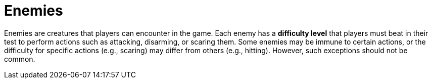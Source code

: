 [[enemies]]
= Enemies

Enemies are creatures that players can encounter in the game. Each enemy has a *difficulty level* that players must beat in their test to perform actions such as attacking, disarming, or scaring them. Some enemies may be immune to certain actions, or the difficulty for specific actions (e.g., scaring) may differ from others (e.g., hitting). However, such exceptions should not be common.
